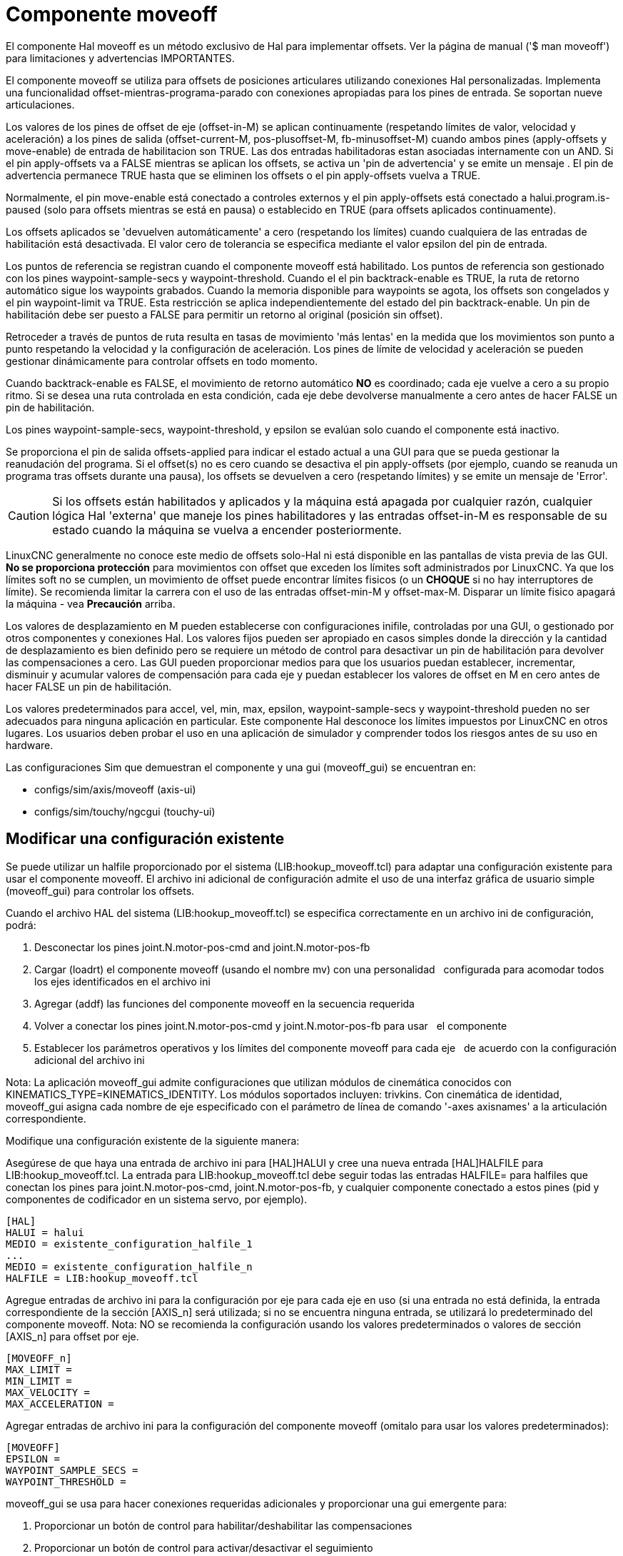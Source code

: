 :lang: es

[[cha:moveoff]](((Moveoff)))

= Componente moveoff

El componente Hal moveoff es un método exclusivo de Hal
para implementar offsets. Ver la página de manual ('$ man moveoff')
para limitaciones y advertencias IMPORTANTES.

El componente moveoff se utiliza para offsets de posiciones articulares utilizando conexiones Hal personalizadas.
Implementa una funcionalidad offset-mientras-programa-parado
con conexiones apropiadas para los pines de entrada.
Se soportan nueve articulaciones.

Los valores de los pines de offset de eje (offset-in-M) se aplican continuamente (respetando
límites de valor, velocidad y aceleración) a los pines de salida
(offset-current-M, pos-plusoffset-M, fb-minusoffset-M) cuando ambos pines (apply-offsets y move-enable) de
entrada de habilitacion son TRUE. Las dos entradas habilitadoras estan
asociadas internamente con un AND. Si el pin apply-offsets va a FALSE mientras se aplican los offsets, se
activa un 'pin de advertencia' y se emite un mensaje . El pin de advertencia
permanece TRUE hasta que se eliminen los offsets o el pin apply-offsets vuelva a TRUE.

Normalmente, el pin move-enable está conectado a controles externos y
el pin apply-offsets está conectado a halui.program.is-paused (solo para offsets
mientras se está en pausa) o establecido en TRUE (para offsets aplicados continuamente).

Los offsets aplicados se 'devuelven automáticamente' a cero (respetando los límites)
cuando cualquiera de las entradas de habilitación está desactivada. El valor cero
de tolerancia se especifica mediante el valor epsilon del pin de entrada.

Los puntos de referencia se registran cuando el componente moveoff está habilitado. Los puntos de referencia son
gestionado con los pines waypoint-sample-secs y waypoint-threshold. Cuando el
el pin backtrack-enable es TRUE, la ruta de retorno automático sigue los
waypoints grabados. Cuando la memoria disponible para waypoints se agota, los offsets son
congelados y el pin waypoint-limit va TRUE. Esta restricción se aplica
independientemente del estado del pin backtrack-enable. Un pin de habilitación debe ser
puesto a FALSE para permitir un retorno al original (posición sin offset).

Retroceder a través de puntos de ruta resulta en tasas de movimiento 'más lentas' en la medida que
los movimientos son punto a punto respetando la velocidad y la configuración de aceleración.
Los pines de límite de velocidad y aceleración se pueden gestionar dinámicamente para controlar
offsets en todo momento.

Cuando backtrack-enable es FALSE, el movimiento de retorno automático *NO* es
coordinado; cada eje vuelve a cero a su propio ritmo. Si se desea una ruta controlada
en esta condición, cada eje debe devolverse manualmente a cero
antes de hacer FALSE un pin de habilitación.

Los pines waypoint-sample-secs, waypoint-threshold, y epsilon se evalúan
solo cuando el componente está inactivo.

Se proporciona el pin de salida offsets-applied para indicar el estado actual a una
GUI para que se pueda gestionar la reanudación del programa. Si el offset(s) no es cero
cuando se desactiva el pin apply-offsets (por ejemplo, cuando se reanuda un programa
tras offsets durante una pausa), los offsets se devuelven a cero (respetando
límites) y se emite un mensaje de 'Error'.

[CAUTION]
Si los offsets están habilitados y aplicados y la máquina está apagada por cualquier
razón, cualquier lógica Hal 'externa' que maneje los pines habilitadores y 
las entradas offset-in-M es responsable de su estado cuando la máquina
se vuelva a encender posteriormente.

LinuxCNC generalmente no conoce este medio de offsets solo-Hal
ni está disponible en las pantallas de vista previa de las GUI. *No se proporciona protección* para
movimientos con offset que exceden los límites soft administrados por LinuxCNC. Ya que los límites soft
no se cumplen, un movimiento de offset puede encontrar límites fisicos (o un *CHOQUE* si
no hay interruptores de límite). Se recomienda limitar la carrera con el uso de las entradas
offset-min-M y offset-max-M. Disparar un límite fisico apagará
la máquina - vea *Precaución* arriba.

Los valores de desplazamiento en M pueden establecerse con configuraciones inifile, controladas por una GUI, o
gestionado por otros componentes y conexiones Hal. Los valores fijos pueden ser
apropiado en casos simples donde la dirección y la cantidad de desplazamiento es
bien definido pero se requiere un método de control para desactivar un pin de habilitación
para devolver las compensaciones a cero. Las GUI pueden proporcionar medios para que los usuarios
puedan establecer, incrementar, disminuir y acumular valores de compensación para cada eje y puedan
establecer los valores de offset en M en cero antes de hacer FALSE un pin de habilitación.

Los valores predeterminados para accel, vel, min, max, epsilon, waypoint-sample-secs y
waypoint-threshold pueden no ser adecuados para ninguna aplicación en particular. Este
componente Hal desconoce los límites impuestos por LinuxCNC en otros lugares.
Los usuarios deben probar el uso en una aplicación de simulador y comprender todos los
riesgos antes de su uso en hardware.

Las configuraciones Sim que demuestran el componente y una
gui (moveoff_gui) se encuentran en:

* configs/sim/axis/moveoff  (axis-ui)
* configs/sim/touchy/ngcgui (touchy-ui)

== Modificar una configuración existente

Se puede utilizar un halfile proporcionado por el sistema (LIB:hookup_moveoff.tcl) para adaptar una
configuración existente para usar el componente moveoff. El archivo ini adicional
de configuración admite el uso de una interfaz gráfica de usuario simple (moveoff_gui) para controlar los offsets.

Cuando el archivo HAL del sistema (LIB:hookup_moveoff.tcl) se especifica correctamente en
un archivo ini de configuración, podrá:

. Desconectar los pines joint.N.motor-pos-cmd and joint.N.motor-pos-fb
. Cargar (loadrt) el componente moveoff (usando el nombre mv) con una personalidad   configurada para acomodar todos los ejes identificados en el archivo ini
. Agregar (addf) las funciones del componente moveoff en la secuencia requerida
. Volver a conectar los pines joint.N.motor-pos-cmd y joint.N.motor-pos-fb para usar   el componente
. Establecer los parámetros operativos y los límites del componente moveoff para cada eje   de acuerdo con la configuración adicional del archivo ini

Nota: La aplicación moveoff_gui admite configuraciones que utilizan
módulos de cinemática conocidos con KINEMATICS_TYPE=KINEMATICS_IDENTITY.
Los módulos soportados incluyen: trivkins. Con cinemática de identidad, moveoff_gui
asigna cada nombre de eje especificado con el parámetro de línea de comando '-axes axisnames'
a la articulación correspondiente.

Modifique una configuración existente de la siguiente manera:

Asegúrese de que haya una entrada de archivo ini para [HAL]HALUI y cree una nueva
entrada [HAL]HALFILE para LIB:hookup_moveoff.tcl.
La entrada para LIB:hookup_moveoff.tcl debe seguir todas las entradas HALFILE=
para halfiles que conectan los pines para joint.N.motor-pos-cmd,
joint.N.motor-pos-fb, y cualquier componente conectado a estos pines (pid
y componentes de codificador en un sistema servo, por ejemplo).

----
[HAL]
HALUI = halui
MEDIO = existente_configuration_halfile_1
...
MEDIO = existente_configuration_halfile_n
HALFILE = LIB:hookup_moveoff.tcl
----

Agregue entradas de archivo ini para la configuración por eje para cada eje en uso (si una
entrada no está definida, la entrada correspondiente de la sección [AXIS_n] será
utilizada; si no se encuentra ninguna entrada, se utilizará lo predeterminado del componente moveoff.
Nota: NO se recomienda la configuración usando los valores predeterminados o valores de 
sección [AXIS_n] para offset por eje.
----
[MOVEOFF_n]
MAX_LIMIT =
MIN_LIMIT =
MAX_VELOCITY =
MAX_ACCELERATION =
----

Agregar entradas de archivo ini para la configuración del componente moveoff (omitalo para usar los valores predeterminados):

----
[MOVEOFF]
EPSILON =
WAYPOINT_SAMPLE_SECS =
WAYPOINT_THRESHOLD =
----

moveoff_gui se usa para hacer conexiones requeridas adicionales y proporcionar
una gui emergente para:

. Proporcionar un botón de control para habilitar/deshabilitar las compensaciones
. Proporcionar un botón de control para activar/desactivar el seguimiento
. Proporcionar botones de control para aumentar/disminuir/Cero cada offset de eje
. Mostrar el valor actual de offset de cada eje
. Mostrar el estado de offset actual (deshabilitado, activo, eliminando, etc.)

Los botones de control provistos son opcionales dependiendo del estado del
pin move-enable del componente. Se proporcionan tanto una pantalla como controles
para habilitar offsets si el pin mv.move-enable
NO está conectado cuando se inicia moveoff_gui. Para este caso,
moveoff_gui administra el pin de habilitación de movimiento del componente
(denominado mv.move-enable), así como los offsets (mv.move-offset-in-M)
y la habilitacion de backtracking (mv.backtrack-enable)

Si el pin mv.move-enable está conectado cuando moveoff_gui
se inicia, moveoff_gui proporcionará una pantalla pero NO controles.
Este modo admite configuraciones que usan una rueda de selección u otros métodos
de controlar las entradas de offsets y los pines de habilitación (mv.offset-in-M,
mv.move-enable, mv.backtrack-enable).

Moveoff_gui realiza las conexiones necesarias para los pines del componente moveoff;
mv.power_on y mv.apply-offsets. El pin mv.power_on está conectado al
pin motion.motion-enabled (una nueva señal se crea automáticamente si es necesario).
mv.apply-offsets está conectado a halui.program.is-paused o se establece en 1
dependiendo de la opción de línea de comando -mode [onpause | siempre ]. Una nueva señal
se crea automáticamente si es necesario.

Para usar moveoff_gui, agregue una entrada en la sección del archivo ini [APPLICATIONS]
de la siguiente manera:

----
[APPLICATIONS]
# Nota: puede ser requerido un retraso (especificado en segundos) si las conexiones
# se hacen usando halfiles postgui ([HAL]POSTGUI_HALFILE=)
DELAY = 0
APP = moveoff_gui opción1 opción2 ...
----

Cuando el archivo hal LIB:hookup_moveoff.tcl se usa para cargar y conectar el
componente moveoff, el pin mv.move-enable no se conectará y
se utilizarán los controles locales proporcionados por moveoff_gui. Este es el
método más simple para probar o demostrar el componente cuando se ha
modificado una configuración ini existente.

Para habilitar controles externos mientras se usa la pantalla moveoff_gui
para valores de offsets y estado, los halfiles que siguen a LIB:hookup_moveoff.tcl
debe hacer conexiones adicionales. Por ejemplo, las demostraciones proporcionadas
(configs/sim/axis/moveoff/*.ini) usan un halfile de sistema simple
(llamado LIB:moveoff_external.hal) para conectar los pines mv.move-enable, mv.offset-in-M
mv.bactrack-enable a señales:

----
[HAL]
HALUI = halui
...
HALFILE = LIB:hookup_moveoff.tcl
HALFILE = LIB:moveoff_external.hal
----

Las conexiones realizadas por LIB:moveoff_external.hal (para una configuración de tres ejes) son:

----
net external_enable mv.move-enable

net external_offset_0 mv.offset-in-0
net external_offset_1 mv.offset-in-1
net external_offset_2 mv.offset-in-2

net external_backtrack_en mv.backtrack-enable
----

Estas señales (external_enable, external_offset_M, external_backtrack_en) pueden
ser administradas por HALFILES posteriores (incluidos POSTGUI_HALFILEs) para proporcionar
control personalizado del componente mientras se usa la pantalla moveoff_gui
para valores de offset y estado actuales.

Moveoff_gui se configura con opciones de línea de comando. Para detalles
sobre la operación de moveoff_gui, vea la página del manual:

----
$ man moveoff_gui
----

Para obtener una breve lista de las opciones de línea de comando para moveoff_gui, use el comando opción de ayuda de línea:

----
$ moveoff_gui --help

Uso:
moveoff_gui [Opciones]

Opciones:
    [--ayuda | -? | -- -h] (Este texto)

    [-modo [enpausa | siempre]] (predeterminado: enpausa)
                                  (enpausa: muestra la gui cuando el programa está en pausa)
                                  (siempre: muestra gui siempre)

    [-axes axisnames]        (predeterminado: xyz (sin espacios))
                             (letras del conjunto de: x y z a b c u v w)
                              (ejemplo: -axes z)
                              (ejemplo: -axes xz)
                              (ejemplo: -axes xyz)
    [-inc incrementvalue]    (predeterminado: 0.001 0.01 0.10 1.0)
                              (especifique uno por cada (hasta 4))
                              (ejemplo: -inc 0.001 -inc 0.01 -inc 0.1)
    [entero de tamaño]       (predeterminado: 14
                              (El tamaño general emergente de la gui se basa en el tamaño de la fuente)
    [-loc center | +x+y]     (predeterminado: centro)
                              (ejemplo: -loc +10+200)
    [-autoresume]            (predeterminado: no utilizado)
                              (reanudar el programa cuando move-enable sea false)
    [-delay delay_secs]      (predeterminado: 5 (retraso de reanudación))

Opciones para casos especiales:
    [-noentry]               (predeterminado: no utilizado)
                              (no cree widgets de entrada)
    [-no_resume_inhibit]     (predeterminado: no utilizado)
                              (no use un pin de reanudar inhibición)
    [-no_pause_requirement]  (predeterminado: no utilizado)
                              (sin verificación de halui.program.is-paused)
    [-no_cancel_autoresume]  (predeterminado: no utilizado)
                              (útil para retractaciones con simple)
                              (control externo )
    [-no_display]            (predeterminado: no utilizado)
                              (Usar cuando tanto los controles externos como las pantallas)
                              (están en uso (ver Nota)))

Nota: Si el pin mv.move-enable está conectado cuando
      moveoff_gui se inicia, se requieren controles externos y solo
      se proporciona pantallas.
----
